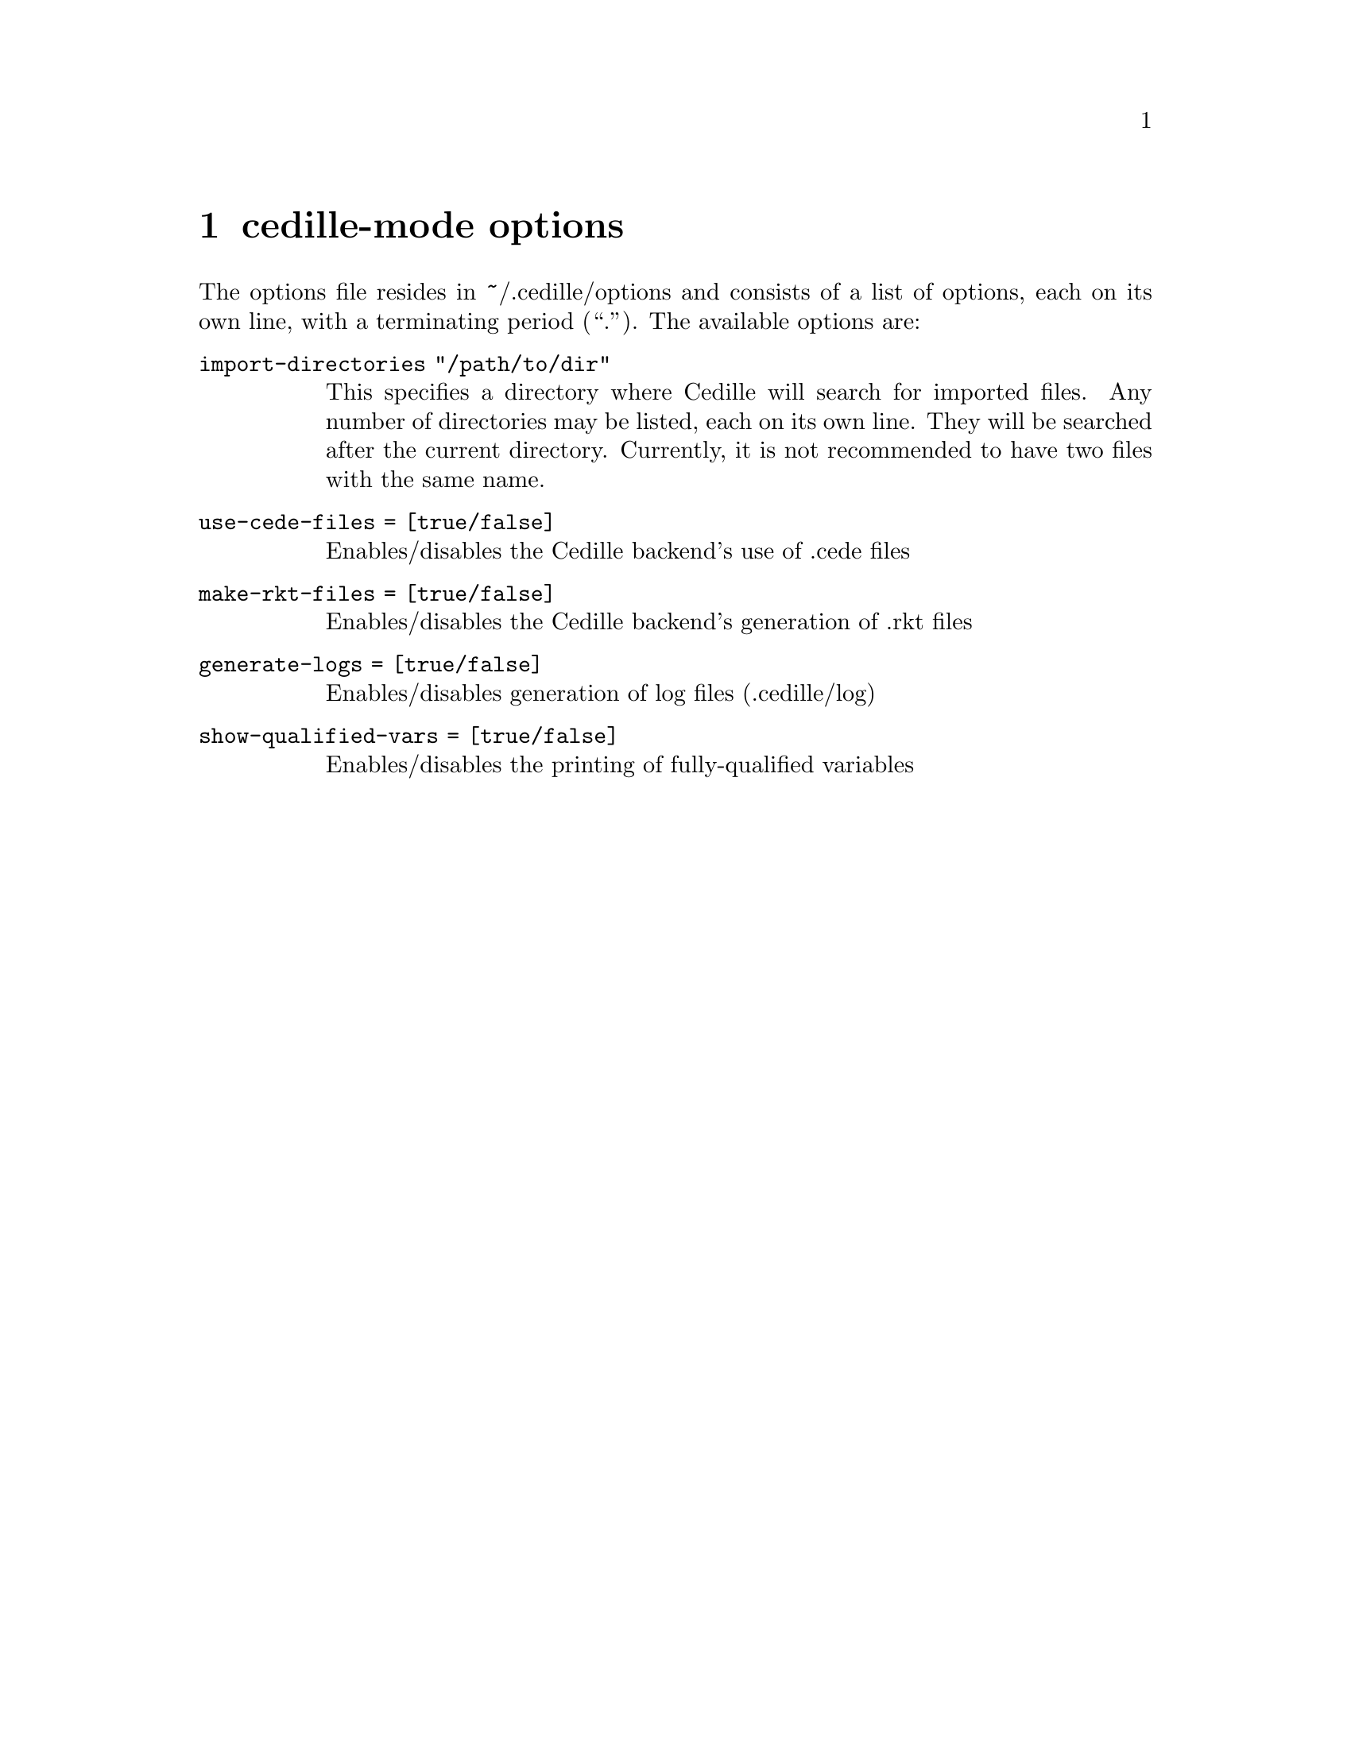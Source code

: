 @node options,credits,minor modes,Top

@chapter cedille-mode options

The options file resides in ~/.cedille/options and consists of a list of
options, each on its own line, with a terminating period (``.''). The
available options are:

@table @option

@item import-directories "/path/to/dir"
This specifies a directory where Cedille will search for imported files.
Any number of directories may be listed, each on its own line.
They will be searched after the current directory.
Currently, it is not recommended to have two files with the same name.

@item use-cede-files = [true/false]
Enables/disables the Cedille backend's use of .cede files

@item make-rkt-files = [true/false]
Enables/disables the Cedille backend's generation of .rkt files

@item generate-logs = [true/false]
Enables/disables generation of log files (.cedille/log)

@item show-qualified-vars = [true/false]
Enables/disables the printing of fully-qualified variables

@end table
